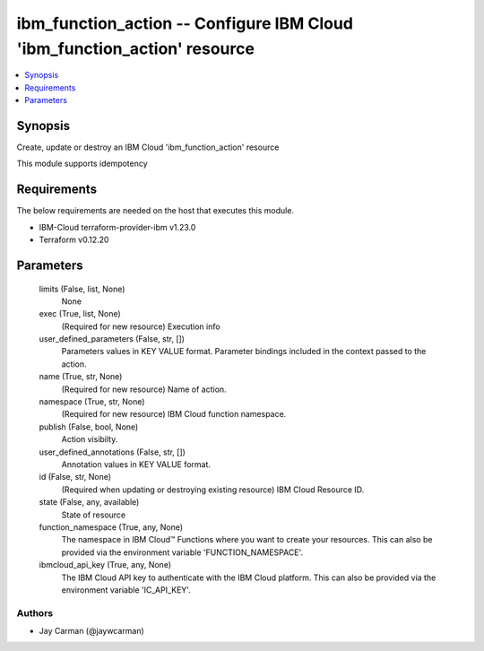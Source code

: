 
ibm_function_action -- Configure IBM Cloud 'ibm_function_action' resource
=========================================================================

.. contents::
   :local:
   :depth: 1


Synopsis
--------

Create, update or destroy an IBM Cloud 'ibm_function_action' resource

This module supports idempotency



Requirements
------------
The below requirements are needed on the host that executes this module.

- IBM-Cloud terraform-provider-ibm v1.23.0
- Terraform v0.12.20



Parameters
----------

  limits (False, list, None)
    None


  exec (True, list, None)
    (Required for new resource) Execution info


  user_defined_parameters (False, str, [])
    Parameters values in KEY VALUE format. Parameter bindings included in the context passed to the action.


  name (True, str, None)
    (Required for new resource) Name of action.


  namespace (True, str, None)
    (Required for new resource) IBM Cloud function namespace.


  publish (False, bool, None)
    Action visibilty.


  user_defined_annotations (False, str, [])
    Annotation values in KEY VALUE format.


  id (False, str, None)
    (Required when updating or destroying existing resource) IBM Cloud Resource ID.


  state (False, any, available)
    State of resource


  function_namespace (True, any, None)
    The namespace in IBM Cloud™ Functions where you want to create your resources. This can also be provided via the environment variable 'FUNCTION_NAMESPACE'.


  ibmcloud_api_key (True, any, None)
    The IBM Cloud API key to authenticate with the IBM Cloud platform. This can also be provided via the environment variable 'IC_API_KEY'.













Authors
~~~~~~~

- Jay Carman (@jaywcarman)


